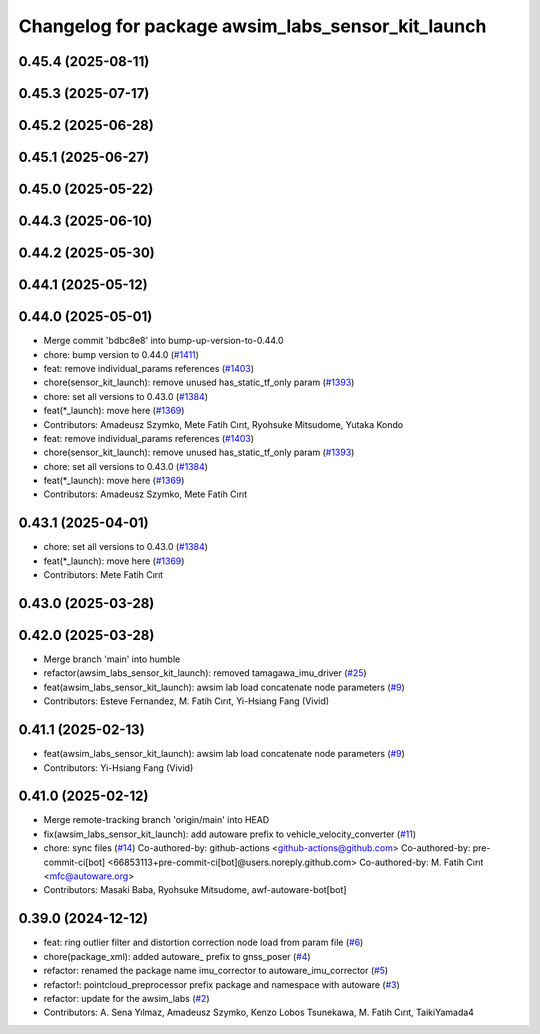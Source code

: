 ^^^^^^^^^^^^^^^^^^^^^^^^^^^^^^^^^^^^^^^^^^^^^^^^^^
Changelog for package awsim_labs_sensor_kit_launch
^^^^^^^^^^^^^^^^^^^^^^^^^^^^^^^^^^^^^^^^^^^^^^^^^^

0.45.4 (2025-08-11)
-------------------

0.45.3 (2025-07-17)
-------------------

0.45.2 (2025-06-28)
-------------------

0.45.1 (2025-06-27)
-------------------

0.45.0 (2025-05-22)
-------------------

0.44.3 (2025-06-10)
-------------------

0.44.2 (2025-05-30)
-------------------

0.44.1 (2025-05-12)
-------------------

0.44.0 (2025-05-01)
-------------------
* Merge commit 'bdbc8e8' into bump-up-version-to-0.44.0
* chore: bump version to 0.44.0 (`#1411 <https://github.com/autowarefoundation/autoware_launch/issues/1411>`_)
* feat: remove individual_params references (`#1403 <https://github.com/autowarefoundation/autoware_launch/issues/1403>`_)
* chore(sensor_kit_launch): remove unused has_static_tf_only param (`#1393 <https://github.com/autowarefoundation/autoware_launch/issues/1393>`_)
* chore: set all versions to 0.43.0 (`#1384 <https://github.com/autowarefoundation/autoware_launch/issues/1384>`_)
* feat(*_launch): move here (`#1369 <https://github.com/autowarefoundation/autoware_launch/issues/1369>`_)
* Contributors: Amadeusz Szymko, Mete Fatih Cırıt, Ryohsuke Mitsudome, Yutaka Kondo

* feat: remove individual_params references (`#1403 <https://github.com/autowarefoundation/autoware_launch/issues/1403>`_)
* chore(sensor_kit_launch): remove unused has_static_tf_only param (`#1393 <https://github.com/autowarefoundation/autoware_launch/issues/1393>`_)
* chore: set all versions to 0.43.0 (`#1384 <https://github.com/autowarefoundation/autoware_launch/issues/1384>`_)
* feat(*_launch): move here (`#1369 <https://github.com/autowarefoundation/autoware_launch/issues/1369>`_)
* Contributors: Amadeusz Szymko, Mete Fatih Cırıt

0.43.1 (2025-04-01)
-------------------
* chore: set all versions to 0.43.0 (`#1384 <https://github.com/autowarefoundation/autoware_launch/issues/1384>`_)
* feat(*_launch): move here (`#1369 <https://github.com/autowarefoundation/autoware_launch/issues/1369>`_)
* Contributors: Mete Fatih Cırıt

0.43.0 (2025-03-28)
-------------------

0.42.0 (2025-03-28)
-------------------
* Merge branch 'main' into humble
* refactor(awsim_labs_sensor_kit_launch): removed tamagawa_imu_driver (`#25 <https://github.com/autowarefoundation/awsim_labs_sensor_kit_launch/issues/25>`_)
* feat(awsim_labs_sensor_kit_launch): awsim lab load concatenate node parameters (`#9 <https://github.com/autowarefoundation/awsim_labs_sensor_kit_launch/issues/9>`_)
* Contributors: Esteve Fernandez, M. Fatih Cırıt, Yi-Hsiang Fang (Vivid)

0.41.1 (2025-02-13)
-------------------
* feat(awsim_labs_sensor_kit_launch): awsim lab load concatenate node parameters (`#9 <https://github.com/autowarefoundation/awsim_labs_sensor_kit_launch/issues/9>`_)
* Contributors: Yi-Hsiang Fang (Vivid)

0.41.0 (2025-02-12)
-------------------
* Merge remote-tracking branch 'origin/main' into HEAD
* fix(awsim_labs_sensor_kit_launch): add autoware prefix to vehicle_velocity_converter (`#11 <https://github.com/autowarefoundation/awsim_labs_sensor_kit_launch/issues/11>`_)
* chore: sync files (`#14 <https://github.com/autowarefoundation/awsim_labs_sensor_kit_launch/issues/14>`_)
  Co-authored-by: github-actions <github-actions@github.com>
  Co-authored-by: pre-commit-ci[bot] <66853113+pre-commit-ci[bot]@users.noreply.github.com>
  Co-authored-by: M. Fatih Cırıt <mfc@autoware.org>
* Contributors: Masaki Baba, Ryohsuke Mitsudome, awf-autoware-bot[bot]

0.39.0 (2024-12-12)
-------------------
* feat: ring outlier filter and distortion correction node load from param file (`#6 <https://github.com/autowarefoundation/awsim_labs_sensor_kit_launch/issues/6>`_)
* chore(package_xml): added autoware\_ prefix to gnss_poser (`#4 <https://github.com/autowarefoundation/awsim_labs_sensor_kit_launch/issues/4>`_)
* refactor: renamed the package name imu_corrector to autoware_imu_corrector (`#5 <https://github.com/autowarefoundation/awsim_labs_sensor_kit_launch/issues/5>`_)
* refactor!: pointcloud_preprocessor prefix package and namespace with autoware (`#3 <https://github.com/autowarefoundation/awsim_labs_sensor_kit_launch/issues/3>`_)
* refactor: update for the awsim_labs (`#2 <https://github.com/autowarefoundation/awsim_labs_sensor_kit_launch/issues/2>`_)
* Contributors: A. Sena Yılmaz, Amadeusz Szymko, Kenzo Lobos Tsunekawa, M. Fatih Cırıt, TaikiYamada4
